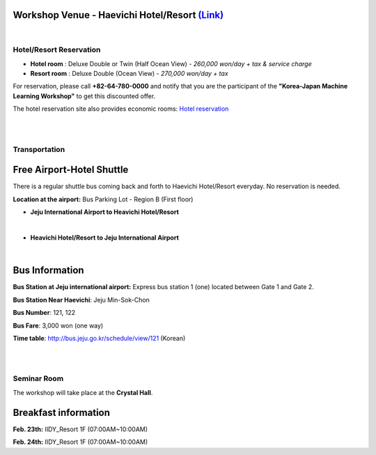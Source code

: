 .. title: Workshop Venue - Haevichi Hotel/Resort
.. slug: venue
.. date: 2018-10-29 18:08:04 UTC+09:00
.. tags: 
.. category: 
.. link: 
.. description: 
.. type: text
.. hidetitle: True



==========================================================================================
**Workshop Venue - Haevichi Hotel/Resort** `(Link) <https://www.haevichi.com/>`__
==========================================================================================


.. raw:: html

    <iframe src="https://www.google.com/maps/embed?pb=!1m18!1m12!1m3!1d3333.822800551382!2d126.8425909151519!3d33.323447780810454!2m3!1f0!2f0!3f0!3m2!1i1024!2i768!4f13.1!3m3!1m2!1s0x350d0ecadc9a2b2f%3A0x5a8eff266c74b0fa!2z7ZW067mE7LmY66as7KGw7Yq4!5e0!3m2!1sko!2skr!4v1547911831906" width="400" height="300" frameborder="0" style="border:0" allowfullscreen></iframe>

|


.. image:: /images/Deluxe_hotel_small.jpg
   :width: 300px
   :align: right

.. image:: /images/Deluxe_resort_small.jpg
   :width: 300px
   :align: right




-----------------------------
**Hotel/Resort Reservation**
-----------------------------

* **Hotel room** : Deluxe Double or Twin (Half Ocean View) - *260,000 won/day + tax & service charge*

* **Resort room** : Deluxe Double (Ocean View) - *270,000 won/day + tax*

For reservation, please call **+82-64-780-0000** and notify that you are the participant of the **"Korea-Japan Machine Learning Workshop"** to get this discounted offer.

The hotel reservation site also provides economic rooms: `Hotel reservation <https://www.haevichi.com/jeju/ko/>`__



|
|

-------------------------------------
**Transportation**
-------------------------------------

============================
Free Airport-Hotel Shuttle 
============================

There is a regular shuttle bus coming back and forth to Haevichi Hotel/Resort everyday. No reservation is needed.

**Location at the airport:** Bus Parking Lot - Region B (First floor)

* **Jeju International Airport to Heavichi Hotel/Resort**


.. raw:: html

  <style>
    table {
      border: 1px solid #444444;
      border-collapse: collapse;
    }
    th, td {
      width: 200px;
      border: 1px solid #444444;
      text-align: center
    }
  </style>
  
  <table>
    <tr>
      <th>Jeju International Airort</th>
      <th>Haevichi Hotel/Resort</th> 
    </tr>
    <tr>
      <td>9:00</td>
      <td>10:30</td> 
    </tr>
    <tr>
      <td>10:00</td>
      <td>11:30</td> 
    </tr>
    <tr>
      <td>12:30</td>
      <td>13:30</td> 
    </tr>
    <tr>
      <td>14:00</td>
      <td>15:00</td> 
    </tr>
    <tr>
      <td>16:00</td>
      <td>17:00</td> 
    </tr>
    <tr>
      <td>18:00</td>
      <td>19:00</td> 
    </tr>
    <tr>
      <td>20:40</td>
      <td>21:40</td> 
    </tr>
  </table>
  <\br><\br><\br><\br>

|

* **Heavichi Hotel/Resort to Jeju International Airport**

.. raw:: html

  <table>
    <tr>
      <th>Haevichi Hotel/Resort</th>
      <th>Jeju International Airort</th> 
    </tr>
    <tr>
      <td>8:30</td>
      <td>9:30</td> 
    </tr>
    <tr>
      <td>11:00</td>
      <td>12:00</td> 
    </tr>
    <tr>
      <td>12:00</td>
      <td>13:00</td> 
    </tr>
    <tr>
      <td>14:00</td>
      <td>15:30</td> 
    </tr>
    <tr>
      <td>15:10</td>
      <td>16:40</td> 
    </tr>
    <tr>
      <td>18:10</td>
      <td>19:40</td> 
    </tr>
  </table>

|

========================
Bus Information
========================

**Bus Station at Jeju international airport:** Express bus station 1 (one) located between Gate 1 and Gate 2.

**Bus Station Near Haevichi**: Jeju Min-Sok-Chon

**Bus Number**: 121, 122

**Bus Fare**: 3,000 won (one way)

**Time table**: http://bus.jeju.go.kr/schedule/view/121 (Korean)

|
|

-------------------------------------
**Seminar Room**
-------------------------------------

The workshop will take place at the **Crystal Hall**.

.. image:: /images/Venue_layout.jpg
   :width: 800px
   :align: center

.. image:: /images/room_layout.jpg
   :width: 400px
   :align: center



========================
Breakfast information
========================

**Feb. 23th:** IIDY_Resort 1F (07:00AM~10:00AM)

**Feb. 24th:** IIDY_Resort 1F (07:00AM~10:00AM)

